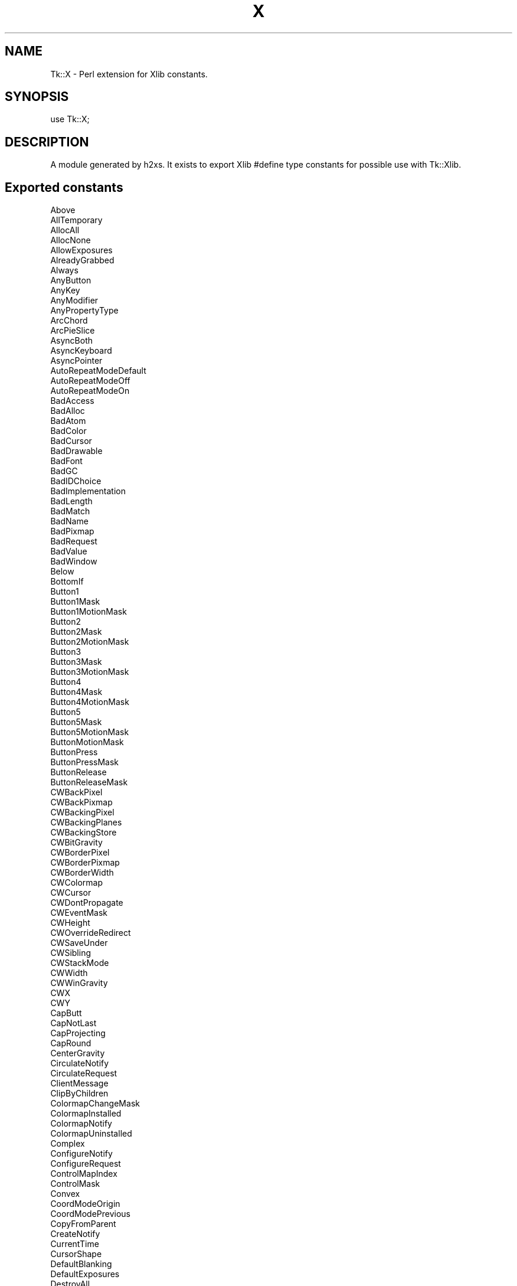 .\" Automatically generated by Pod::Man 2.27 (Pod::Simple 3.28)
.\"
.\" Standard preamble:
.\" ========================================================================
.de Sp \" Vertical space (when we can't use .PP)
.if t .sp .5v
.if n .sp
..
.de Vb \" Begin verbatim text
.ft CW
.nf
.ne \\$1
..
.de Ve \" End verbatim text
.ft R
.fi
..
.\" Set up some character translations and predefined strings.  \*(-- will
.\" give an unbreakable dash, \*(PI will give pi, \*(L" will give a left
.\" double quote, and \*(R" will give a right double quote.  \*(C+ will
.\" give a nicer C++.  Capital omega is used to do unbreakable dashes and
.\" therefore won't be available.  \*(C` and \*(C' expand to `' in nroff,
.\" nothing in troff, for use with C<>.
.tr \(*W-
.ds C+ C\v'-.1v'\h'-1p'\s-2+\h'-1p'+\s0\v'.1v'\h'-1p'
.ie n \{\
.    ds -- \(*W-
.    ds PI pi
.    if (\n(.H=4u)&(1m=24u) .ds -- \(*W\h'-12u'\(*W\h'-12u'-\" diablo 10 pitch
.    if (\n(.H=4u)&(1m=20u) .ds -- \(*W\h'-12u'\(*W\h'-8u'-\"  diablo 12 pitch
.    ds L" ""
.    ds R" ""
.    ds C` ""
.    ds C' ""
'br\}
.el\{\
.    ds -- \|\(em\|
.    ds PI \(*p
.    ds L" ``
.    ds R" ''
.    ds C`
.    ds C'
'br\}
.\"
.\" Escape single quotes in literal strings from groff's Unicode transform.
.ie \n(.g .ds Aq \(aq
.el       .ds Aq '
.\"
.\" If the F register is turned on, we'll generate index entries on stderr for
.\" titles (.TH), headers (.SH), subsections (.SS), items (.Ip), and index
.\" entries marked with X<> in POD.  Of course, you'll have to process the
.\" output yourself in some meaningful fashion.
.\"
.\" Avoid warning from groff about undefined register 'F'.
.de IX
..
.nr rF 0
.if \n(.g .if rF .nr rF 1
.if (\n(rF:(\n(.g==0)) \{
.    if \nF \{
.        de IX
.        tm Index:\\$1\t\\n%\t"\\$2"
..
.        if !\nF==2 \{
.            nr % 0
.            nr F 2
.        \}
.    \}
.\}
.rr rF
.\"
.\" Accent mark definitions (@(#)ms.acc 1.5 88/02/08 SMI; from UCB 4.2).
.\" Fear.  Run.  Save yourself.  No user-serviceable parts.
.    \" fudge factors for nroff and troff
.if n \{\
.    ds #H 0
.    ds #V .8m
.    ds #F .3m
.    ds #[ \f1
.    ds #] \fP
.\}
.if t \{\
.    ds #H ((1u-(\\\\n(.fu%2u))*.13m)
.    ds #V .6m
.    ds #F 0
.    ds #[ \&
.    ds #] \&
.\}
.    \" simple accents for nroff and troff
.if n \{\
.    ds ' \&
.    ds ` \&
.    ds ^ \&
.    ds , \&
.    ds ~ ~
.    ds /
.\}
.if t \{\
.    ds ' \\k:\h'-(\\n(.wu*8/10-\*(#H)'\'\h"|\\n:u"
.    ds ` \\k:\h'-(\\n(.wu*8/10-\*(#H)'\`\h'|\\n:u'
.    ds ^ \\k:\h'-(\\n(.wu*10/11-\*(#H)'^\h'|\\n:u'
.    ds , \\k:\h'-(\\n(.wu*8/10)',\h'|\\n:u'
.    ds ~ \\k:\h'-(\\n(.wu-\*(#H-.1m)'~\h'|\\n:u'
.    ds / \\k:\h'-(\\n(.wu*8/10-\*(#H)'\z\(sl\h'|\\n:u'
.\}
.    \" troff and (daisy-wheel) nroff accents
.ds : \\k:\h'-(\\n(.wu*8/10-\*(#H+.1m+\*(#F)'\v'-\*(#V'\z.\h'.2m+\*(#F'.\h'|\\n:u'\v'\*(#V'
.ds 8 \h'\*(#H'\(*b\h'-\*(#H'
.ds o \\k:\h'-(\\n(.wu+\w'\(de'u-\*(#H)/2u'\v'-.3n'\*(#[\z\(de\v'.3n'\h'|\\n:u'\*(#]
.ds d- \h'\*(#H'\(pd\h'-\w'~'u'\v'-.25m'\f2\(hy\fP\v'.25m'\h'-\*(#H'
.ds D- D\\k:\h'-\w'D'u'\v'-.11m'\z\(hy\v'.11m'\h'|\\n:u'
.ds th \*(#[\v'.3m'\s+1I\s-1\v'-.3m'\h'-(\w'I'u*2/3)'\s-1o\s+1\*(#]
.ds Th \*(#[\s+2I\s-2\h'-\w'I'u*3/5'\v'-.3m'o\v'.3m'\*(#]
.ds ae a\h'-(\w'a'u*4/10)'e
.ds Ae A\h'-(\w'A'u*4/10)'E
.    \" corrections for vroff
.if v .ds ~ \\k:\h'-(\\n(.wu*9/10-\*(#H)'\s-2\u~\d\s+2\h'|\\n:u'
.if v .ds ^ \\k:\h'-(\\n(.wu*10/11-\*(#H)'\v'-.4m'^\v'.4m'\h'|\\n:u'
.    \" for low resolution devices (crt and lpr)
.if \n(.H>23 .if \n(.V>19 \
\{\
.    ds : e
.    ds 8 ss
.    ds o a
.    ds d- d\h'-1'\(ga
.    ds D- D\h'-1'\(hy
.    ds th \o'bp'
.    ds Th \o'LP'
.    ds ae ae
.    ds Ae AE
.\}
.rm #[ #] #H #V #F C
.\" ========================================================================
.\"
.IX Title "X 3"
.TH X 3 "2013-11-15" "perl v5.16.3" "User Contributed Perl Documentation"
.\" For nroff, turn off justification.  Always turn off hyphenation; it makes
.\" way too many mistakes in technical documents.
.if n .ad l
.nh
.SH "NAME"
Tk::X \- Perl extension for Xlib constants.
.SH "SYNOPSIS"
.IX Header "SYNOPSIS"
.Vb 1
\&  use Tk::X;
.Ve
.SH "DESCRIPTION"
.IX Header "DESCRIPTION"
A module generated by h2xs. It exists to export Xlib #define type
constants for possible use with Tk::Xlib.
.SH "Exported constants"
.IX Header "Exported constants"
.Vb 10
\&  Above
\&  AllTemporary
\&  AllocAll
\&  AllocNone
\&  AllowExposures
\&  AlreadyGrabbed
\&  Always
\&  AnyButton
\&  AnyKey
\&  AnyModifier
\&  AnyPropertyType
\&  ArcChord
\&  ArcPieSlice
\&  AsyncBoth
\&  AsyncKeyboard
\&  AsyncPointer
\&  AutoRepeatModeDefault
\&  AutoRepeatModeOff
\&  AutoRepeatModeOn
\&  BadAccess
\&  BadAlloc
\&  BadAtom
\&  BadColor
\&  BadCursor
\&  BadDrawable
\&  BadFont
\&  BadGC
\&  BadIDChoice
\&  BadImplementation
\&  BadLength
\&  BadMatch
\&  BadName
\&  BadPixmap
\&  BadRequest
\&  BadValue
\&  BadWindow
\&  Below
\&  BottomIf
\&  Button1
\&  Button1Mask
\&  Button1MotionMask
\&  Button2
\&  Button2Mask
\&  Button2MotionMask
\&  Button3
\&  Button3Mask
\&  Button3MotionMask
\&  Button4
\&  Button4Mask
\&  Button4MotionMask
\&  Button5
\&  Button5Mask
\&  Button5MotionMask
\&  ButtonMotionMask
\&  ButtonPress
\&  ButtonPressMask
\&  ButtonRelease
\&  ButtonReleaseMask
\&  CWBackPixel
\&  CWBackPixmap
\&  CWBackingPixel
\&  CWBackingPlanes
\&  CWBackingStore
\&  CWBitGravity
\&  CWBorderPixel
\&  CWBorderPixmap
\&  CWBorderWidth
\&  CWColormap
\&  CWCursor
\&  CWDontPropagate
\&  CWEventMask
\&  CWHeight
\&  CWOverrideRedirect
\&  CWSaveUnder
\&  CWSibling
\&  CWStackMode
\&  CWWidth
\&  CWWinGravity
\&  CWX
\&  CWY
\&  CapButt
\&  CapNotLast
\&  CapProjecting
\&  CapRound
\&  CenterGravity
\&  CirculateNotify
\&  CirculateRequest
\&  ClientMessage
\&  ClipByChildren
\&  ColormapChangeMask
\&  ColormapInstalled
\&  ColormapNotify
\&  ColormapUninstalled
\&  Complex
\&  ConfigureNotify
\&  ConfigureRequest
\&  ControlMapIndex
\&  ControlMask
\&  Convex
\&  CoordModeOrigin
\&  CoordModePrevious
\&  CopyFromParent
\&  CreateNotify
\&  CurrentTime
\&  CursorShape
\&  DefaultBlanking
\&  DefaultExposures
\&  DestroyAll
\&  DestroyNotify
\&  DirectColor
\&  DisableAccess
\&  DisableScreenInterval
\&  DisableScreenSaver
\&  DoBlue
\&  DoGreen
\&  DoRed
\&  DontAllowExposures
\&  DontPreferBlanking
\&  EastGravity
\&  EnableAccess
\&  EnterNotify
\&  EnterWindowMask
\&  EvenOddRule
\&  Expose
\&  ExposureMask
\&  FamilyChaos
\&  FamilyDECnet
\&  FamilyInternet
\&  FillOpaqueStippled
\&  FillSolid
\&  FillStippled
\&  FillTiled
\&  FirstExtensionError
\&  FocusChangeMask
\&  FocusIn
\&  FocusOut
\&  FontChange
\&  FontLeftToRight
\&  FontRightToLeft
\&  ForgetGravity
\&  GCArcMode
\&  GCBackground
\&  GCCapStyle
\&  GCClipMask
\&  GCClipXOrigin
\&  GCClipYOrigin
\&  GCDashList
\&  GCDashOffset
\&  GCFillRule
\&  GCFillStyle
\&  GCFont
\&  GCForeground
\&  GCFunction
\&  GCGraphicsExposures
\&  GCJoinStyle
\&  GCLastBit
\&  GCLineStyle
\&  GCLineWidth
\&  GCPlaneMask
\&  GCStipple
\&  GCSubwindowMode
\&  GCTile
\&  GCTileStipXOrigin
\&  GCTileStipYOrigin
\&  GXand
\&  GXandInverted
\&  GXandReverse
\&  GXclear
\&  GXcopy
\&  GXcopyInverted
\&  GXequiv
\&  GXinvert
\&  GXnand
\&  GXnoop
\&  GXnor
\&  GXor
\&  GXorInverted
\&  GXorReverse
\&  GXset
\&  GXxor
\&  GrabFrozen
\&  GrabInvalidTime
\&  GrabModeAsync
\&  GrabModeSync
\&  GrabNotViewable
\&  GrabSuccess
\&  GraphicsExpose
\&  GravityNotify
\&  GrayScale
\&  HostDelete
\&  HostInsert
\&  IncludeInferiors
\&  InputFocus
\&  InputOnly
\&  InputOutput
\&  IsUnmapped
\&  IsUnviewable
\&  IsViewable
\&  JoinBevel
\&  JoinMiter
\&  JoinRound
\&  KBAutoRepeatMode
\&  KBBellDuration
\&  KBBellPercent
\&  KBBellPitch
\&  KBKey
\&  KBKeyClickPercent
\&  KBLed
\&  KBLedMode
\&  KeyPress
\&  KeyPressMask
\&  KeyRelease
\&  KeyReleaseMask
\&  KeymapNotify
\&  KeymapStateMask
\&  LASTEvent
\&  LSBFirst
\&  LastExtensionError
\&  LeaveNotify
\&  LeaveWindowMask
\&  LedModeOff
\&  LedModeOn
\&  LineDoubleDash
\&  LineOnOffDash
\&  LineSolid
\&  LockMapIndex
\&  LockMask
\&  LowerHighest
\&  MSBFirst
\&  MapNotify
\&  MapRequest
\&  MappingBusy
\&  MappingFailed
\&  MappingKeyboard
\&  MappingModifier
\&  MappingNotify
\&  MappingPointer
\&  MappingSuccess
\&  Mod1MapIndex
\&  Mod1Mask
\&  Mod2MapIndex
\&  Mod2Mask
\&  Mod3MapIndex
\&  Mod3Mask
\&  Mod4MapIndex
\&  Mod4Mask
\&  Mod5MapIndex
\&  Mod5Mask
\&  MotionNotify
\&  NoEventMask
\&  NoExpose
\&  NoSymbol
\&  Nonconvex
\&  None
\&  NorthEastGravity
\&  NorthGravity
\&  NorthWestGravity
\&  NotUseful
\&  NotifyAncestor
\&  NotifyDetailNone
\&  NotifyGrab
\&  NotifyHint
\&  NotifyInferior
\&  NotifyNonlinear
\&  NotifyNonlinearVirtual
\&  NotifyNormal
\&  NotifyPointer
\&  NotifyPointerRoot
\&  NotifyUngrab
\&  NotifyVirtual
\&  NotifyWhileGrabbed
\&  Opposite
\&  OwnerGrabButtonMask
\&  ParentRelative
\&  PlaceOnBottom
\&  PlaceOnTop
\&  PointerMotionHintMask
\&  PointerMotionMask
\&  PointerRoot
\&  PointerWindow
\&  PreferBlanking
\&  PropModeAppend
\&  PropModePrepend
\&  PropModeReplace
\&  PropertyChangeMask
\&  PropertyDelete
\&  PropertyNewValue
\&  PropertyNotify
\&  PseudoColor
\&  RaiseLowest
\&  ReparentNotify
\&  ReplayKeyboard
\&  ReplayPointer
\&  ResizeRedirectMask
\&  ResizeRequest
\&  RetainPermanent
\&  RetainTemporary
\&  RevertToNone
\&  RevertToParent
\&  RevertToPointerRoot
\&  ScreenSaverActive
\&  ScreenSaverReset
\&  SelectionClear
\&  SelectionNotify
\&  SelectionRequest
\&  SetModeDelete
\&  SetModeInsert
\&  ShiftMapIndex
\&  ShiftMask
\&  SouthEastGravity
\&  SouthGravity
\&  SouthWestGravity
\&  StaticColor
\&  StaticGravity
\&  StaticGray
\&  StippleShape
\&  StructureNotifyMask
\&  SubstructureNotifyMask
\&  SubstructureRedirectMask
\&  Success
\&  SyncBoth
\&  SyncKeyboard
\&  SyncPointer
\&  TileShape
\&  TopIf
\&  TrueColor
\&  UnmapGravity
\&  UnmapNotify
\&  Unsorted
\&  VisibilityChangeMask
\&  VisibilityFullyObscured
\&  VisibilityNotify
\&  VisibilityPartiallyObscured
\&  VisibilityUnobscured
\&  WestGravity
\&  WhenMapped
\&  WindingRule
\&  XYBitmap
\&  XYPixmap
\&  X_H
\&  X_PROTOCOL
\&  X_PROTOCOL_REVISION
\&  YSorted
\&  YXBanded
\&  YXSorted
\&  ZPixmap
.Ve
.SH "AUTHOR"
.IX Header "AUTHOR"
Nick Ing-Simmons ran h2xs ...
